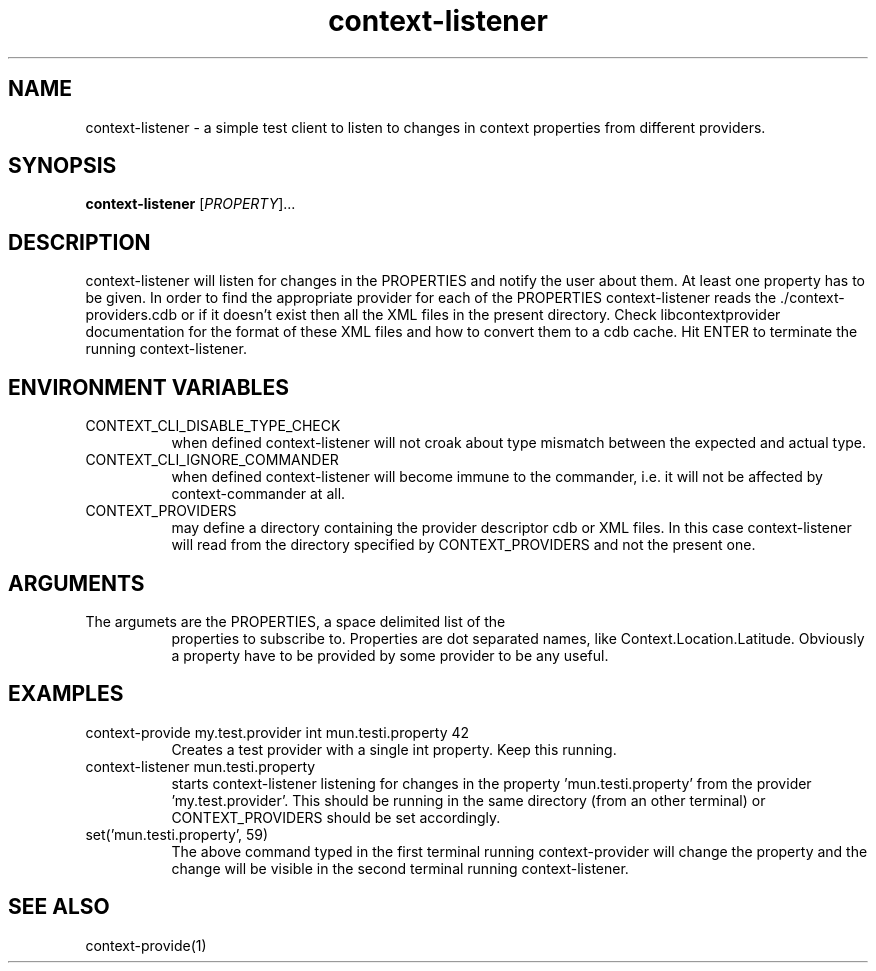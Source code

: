 .TH context-listener 1 May-19-2009
.SH NAME
context-listener
- a simple test client to listen to changes in context properties from different providers.
.SH SYNOPSIS
.B context-listener\fR [\fIPROPERTY\fR]...
.SH DESCRIPTION
context-listener will listen for changes in the PROPERTIES and notify
the user about them. At least one property has to be given. In order
to find the appropriate provider for each of the PROPERTIES
context-listener reads the ./context-providers.cdb or if it doesn't
exist then all the XML files in the present directory.  Check
libcontextprovider documentation for the format of these XML files and
how to convert them to a cdb cache.  Hit ENTER to terminate the
running context-listener.
.SH ENVIRONMENT VARIABLES
.TP 8
CONTEXT_CLI_DISABLE_TYPE_CHECK
when defined context-listener will not croak about type mismatch
between the expected and actual type.
.TP 8
CONTEXT_CLI_IGNORE_COMMANDER
when defined context-listener will become immune to the commander,
i.e. it will not be affected by context-commander at all.
.TP 8
CONTEXT_PROVIDERS
may define a directory containing the provider descriptor cdb or XML
files. In this case context-listener will read from the directory
specified by CONTEXT_PROVIDERS and not the present one.
.SH ARGUMENTS
.TP 8
The argumets are the PROPERTIES, a space delimited list of the
properties to subscribe to. Properties are dot separated names, like
Context.Location.Latitude. Obviously a property have to be provided by
some provider to be any useful.
.SH EXAMPLES
.TP 8
context-provide my.test.provider int mun.testi.property 42
Creates a test provider with a single int property. Keep this running.
.TP 8
context-listener mun.testi.property
starts context-listener listening for changes in the
property 'mun.testi.property' from the
provider 'my.test.provider'. This should be running in the same
directory (from an other terminal) or CONTEXT_PROVIDERS should be set
accordingly.
.TP 8
set('mun.testi.property', 59)
The above command typed in the first terminal running context-provider
will change the property and the change will be visible in the second
terminal running context-listener.
.SH SEE ALSO
context-provide(1)
